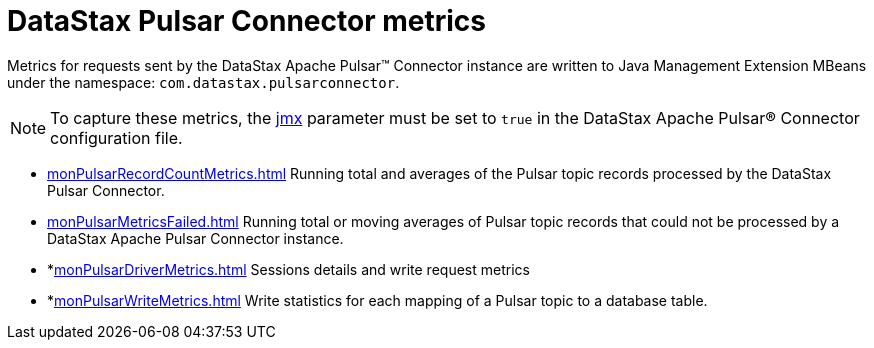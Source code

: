 [#pulsarDatastaxComMetrics]
= DataStax Pulsar Connector metrics
:imagesdir: _images

Metrics for requests sent by the DataStax Apache Pulsar™ Connector instance are written to Java Management Extension MBeans under the namespace: `com.datastax.pulsarconnector`.

NOTE: To capture these metrics, the link:cfgRefPulsarDseConnection.md#jmx[jmx] parameter must be set to `true` in the DataStax Apache Pulsar® Connector configuration file.

* xref:monPulsarRecordCountMetrics.adoc[] Running total and averages of the Pulsar topic records processed by the DataStax Pulsar Connector.
* xref:monPulsarMetricsFailed.adoc[] Running total or moving averages of Pulsar topic records that could not be processed by a DataStax Apache Pulsar Connector instance.
* *xref:monPulsarDriverMetrics.adoc[] Sessions details and write request metrics
* *xref:monPulsarWriteMetrics.adoc[] Write statistics for each mapping of a Pulsar topic to a database table.
